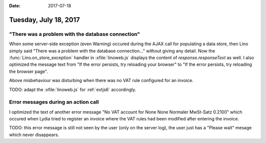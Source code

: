 :date: 2017-07-18

======================
Tuesday, July 18, 2017
======================

"There was a problem with the database connection"
==================================================

When some server-side exception (even Warning) occured during the AJAX
call for populating a data store, then Lino simply said "There was a
problem with the database connection..."  without giving any
detail. Now the :func:`Lino.on_store_exception` handler in
:xfile:`linoweb.js` displays the content of `response.responseText` as
well.  I also optimized the message text from "If the error persists,
try reloading your browser" to "If the error persists, try reloading
the browser page".

Above misbehaviour was disturbing when there was no VAT rule
configured for an invoice.

TODO: adapt the :xfile:`linoweb.js` for :ref:`extjs6` accordingly.


Error messages during an action call
====================================

I optimized the text of another error message "No VAT account for None
None Normaler MwSt-Satz 0.2100"  which occured when Lydia tried to
register an invoice where the VAT rules had been modified after
entering the invoice.

TODO: this error message is still not seen by the user (only on the
server log), the user just has a "Please wait" mesage which never
disappears.
